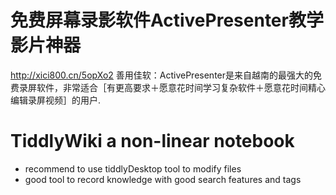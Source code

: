 * 免费屏幕录影软件ActivePresenter教学影片神器
  http://xici800.cn/5opXo2
  善用佳软：ActivePresenter是来自越南的最强大的免费录屏软件，非常适合［有更高要求＋愿意花时间学习复杂软件＋愿意花时间精心编辑录屏视频］的用户.
* TiddlyWiki a non-linear notebook
  - recommend to use tiddlyDesktop tool to modify files
  - good tool to record knowledge with good search features and tags